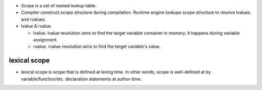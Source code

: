 - Scope is a set of nested lookup table.

- Compiler construct scope structure during compilation.
  Runtime engine lookups scope structure to resolve lvalues and rvalues.

- lvalue & rvalue.
  
  * lvalue. lvalue resolution aims to find the target variable container in memory.
    It happens during variable assignment.

  * rvalue. rvalue resolution aims to find the target variable's value.

lexical scope
=============
- lexical scope is scope that is defined at lexing time.
  In other words, scope is well-defined at by variable/function/etc. declaration
  statements at author-time.
